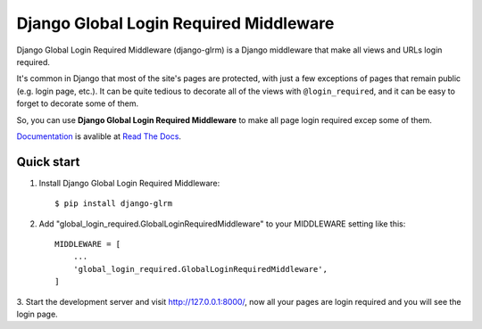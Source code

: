 ====================================================
Django Global Login Required Middleware |Doc_Badge|_
====================================================

Django Global Login Required Middleware (django-glrm) is a Django middleware that make all views and URLs login required.

It's common in Django that most of the site's pages are protected, with just a few exceptions of pages that remain public (e.g. login page, etc.).
It can be quite tedious to decorate all of the views with ``@login_required``, and it can be easy to forget to decorate some of them.

So, you can use **Django Global Login Required Middleware** to make all page login required excep some of them.

Documentation_ is avalible at `Read The Docs <http://django-glrm.readthedocs.io/>`_.

Quick start
-----------

1. Install Django Global Login Required Middleware::

    $ pip install django-glrm

2. Add "global_login_required.GlobalLoginRequiredMiddleware" to your MIDDLEWARE setting like this::

    MIDDLEWARE = [
        ...
        'global_login_required.GlobalLoginRequiredMiddleware',
    ]

3. Start the development server and visit http://127.0.0.1:8000/, 
now all your pages are login required and you will see the login page.

.. |Doc_Badge| image:: https://readthedocs.org/projects/django-glrm/badge/?version=latest
.. _Doc_Badge: http://django-glrm.readthedocs.io/
.. _Documentation: http://django-glrm.readthedocs.io/